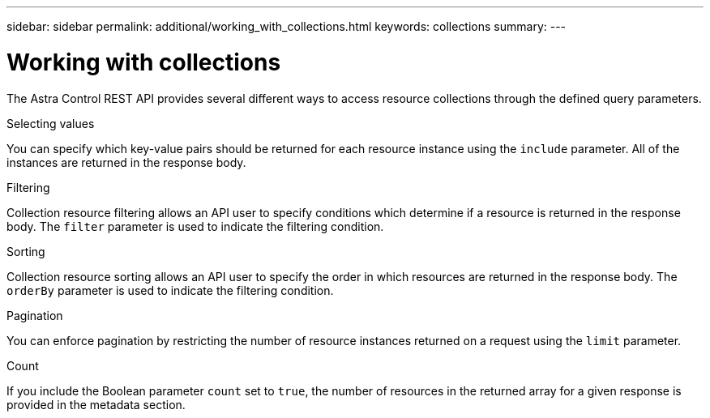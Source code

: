 ---
sidebar: sidebar
permalink: additional/working_with_collections.html
keywords: collections
summary:
---

= Working with collections
:hardbreaks:
:nofooter:
:icons: font
:linkattrs:
:imagesdir: ./media/

[.lead]
The Astra Control REST API provides several different ways to access resource collections through the defined query parameters.

.Selecting values

You can specify which key-value pairs should be returned for each resource instance using the `include` parameter. All of the instances are returned in the response body.

.Filtering

Collection resource filtering allows an API user to specify conditions which determine if a resource is returned in the response body. The `filter` parameter is used to indicate the filtering condition.

.Sorting

Collection resource sorting allows an API user to specify the order in which resources are returned in the response body. The `orderBy` parameter is used to indicate the filtering condition.

.Pagination

You can enforce pagination by restricting the number of resource instances returned on a request using the `limit` parameter.

.Count

If you include the Boolean parameter `count` set to `true`, the number of resources in the returned array for a given response is provided in the metadata section.
